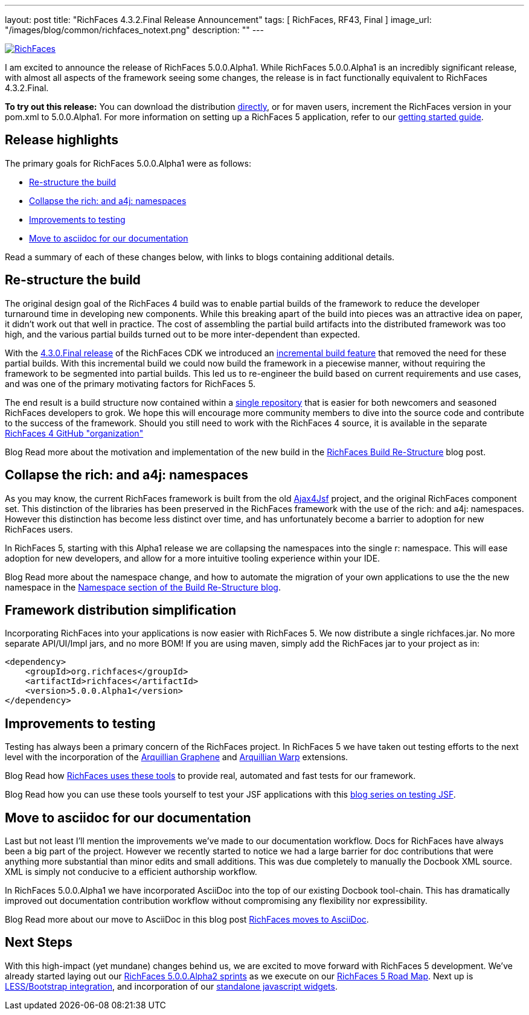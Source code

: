 ---
layout: post
title: "RichFaces 4.3.2.Final Release Announcement"
tags: [ RichFaces, RF43, Final ]
image_url: "/images/blog/common/richfaces_notext.png"
description: ""
---

image::/images/blog/common/richfaces.png[RichFaces, float="right", link="http://richfaces.org/"]

I am excited to announce the release of RichFaces 5.0.0.Alpha1.  While RichFaces 5.0.0.Alpha1 is an incredibly significant release, with almost all aspects of the framework seeing some changes, the release is in fact functionally equivalent to RichFaces 4.3.2.Final.

[role="alert alert-info"]
*To try out this release:* You can download the distribution http://www.jboss.org/richfaces/download/stable[directly], or for maven users, increment the RichFaces version in your pom.xml to 5.0.0.Alpha1. For more information on setting up a RichFaces 5 application, refer to our https://github.com/richfaces/richfaces#getting-started[getting started guide].

== Release highlights
The primary goals for RichFaces 5.0.0.Alpha1 were as follows:

* <<build>>
* <<namespaces>>
* <<testing>>
* <<asciidoc>>

Read a summary of each of these changes below, with links to blogs containing additional details.

[[build]]
== Re-structure the build

The original design goal of the RichFaces 4 build was to enable partial builds of the framework to reduce the developer turnaround time in developing new components.  While this breaking apart of the build into pieces was an attractive idea on paper, it didn't work out that well in practice.  The cost of assembling the partial build artifacts into the distributed framework was too high, and the various partial builds turned out to be more inter-dependent than expected.

With the http://www.bleathem.ca/blog/2013/02/richfaces-430final-release-announcement.html[4.3.0.Final release] of the RichFaces CDK we introduced an https://issues.jboss.org/browse/RF-8287[incremental build feature] that removed the need for these partial builds.  With this incremental build we could now build the framework in a piecewise manner, without requiring the framework to be segmented into partial builds.  This led us to re-engineer the build based on current requirements and use cases, and was one of the primary motivating factors for RichFaces 5.

The end result is a build structure now contained within a https://github.com/richfaces/richfaces[single repository] that is easier for both newcomers and seasoned RichFaces developers to grok.  We hope this will encourage more community members to dive into the source code and contribute to the success of the framework.  Should you still need to work with the RichFaces 4 source, it is available in the separate https://github.com/richfaces4[RichFaces 4 GitHub "organization"]

[label label-info]#Blog# Read more about the motivation and implementation of the new build in the http://lukas.fryc.eu/blog/2013/06/richfaces-build-restructure.html[RichFaces Build Re-Structure] blog post.

[[namespaces]]
== Collapse the +rich:+ and +a4j:+ namespaces

As you may know, the current RichFaces framework is built from the old http://en.wikipedia.org/wiki/Ajax4jsf[Ajax4Jsf] project, and the original RichFaces component set.  This distinction of the libraries has been preserved in the RichFaces framework with the use of the +rich:+ and +a4j:+ namespaces.  However this distinction has become less distinct over time, and has unfortunately become a barrier to adoption for new RichFaces users.

In RichFaces 5, starting with this Alpha1 release we are collapsing the namespaces into the single +r:+ namespace.  This will ease adoption for new developers, and allow for a more intuitive tooling experience within your IDE.

[label label-info]#Blog# Read more about the namespace change, and how to automate the migration of your own applications to use the the new namespace in the http://lukas.fryc.eu/blog/2013/06/richfaces-build-restructure.html#_namespaces[Namespace section of the Build Re-Structure blog].

== Framework distribution simplification

Incorporating RichFaces into your applications is now easier with RichFaces 5.  We now distribute a single +richfaces.jar+.  No more separate API/UI/Impl jars, and no more BOM!  If you are using maven, simply add the RichFaces jar to your project as in:

[source,xml]
----
<dependency>
    <groupId>org.richfaces</groupId>
    <artifactId>richfaces</artifactId>
    <version>5.0.0.Alpha1</version>
</dependency>
----

[[testing]]
== Improvements to testing

Testing has always been a primary concern of the RichFaces project.  In RichFaces 5 we have taken out testing efforts to the next level with the incorporation of the https://docs.jboss.org/author/display/ARQGRA2/Home[Arquillian Graphene] and https://github.com/arquillian/arquillian-extension-warp/blob/master/README.md[Arquillian Warp] extensions.

[label label-info]#Blog# Read how http://lukas.fryc.eu/blog/2013/06/richfaces-framework-tests.html[RichFaces uses these tools] to provide real, automated and fast tests for our framework.

[label label-info]#Blog# Read how you can use these tools yourself to test your JSF applications with this http://lukas.fryc.eu/blog/tags/testing-jsf/[blog series on testing JSF].

[[asciidoc]]
== Move to asciidoc for our documentation

Last but not least I'll mention the improvements we've made to our documentation workflow.  Docs for RichFaces have always been a big part of the project.  However we recently started to notice we had a large barrier for doc contributions that were anything more substantial than minor edits and small additions.  This was due completely to manually the Docbook XML source.  XML is simply not conducive to a efficient authorship workflow.

In RichFaces 5.0.0.Alpha1 we have incorporated AsciiDoc into the top of our existing Docbook tool-chain.  This has dramatically improved out documentation contribution workflow without compromising any flexibility nor expressibility.

[label label-info]#Blog# Read more about our move to AsciiDoc in this blog post http://www.bleathem.ca/blog/2013/06/richfaces-moves-to-asciidoc.html[RichFaces moves to AsciiDoc].

== Next Steps

With this high-impact (yet mundane) changes behind us, we are excited to move forward with RichFaces 5 development.  We've already started laying out our https://issues.jboss.org/secure/RapidBoard.jspa?rapidView=331[RichFaces 5.0.0.Alpha2 sprints] as we execute on our https://community.jboss.org/message/822732[RichFaces 5 Road Map].  Next up is https://bootstrap-richfaces.rhcloud.com/[LESS/Bootstrap integration], and incorporation of our https://github.com/richfaces/richfaces-widgets[standalone javascript widgets].
